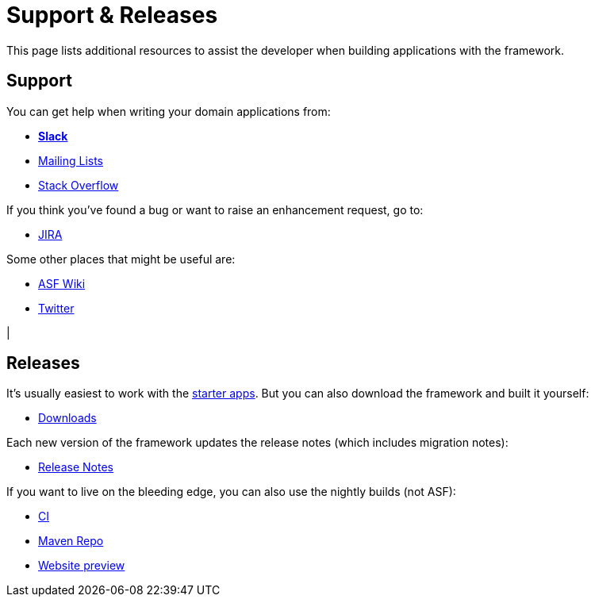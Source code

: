 = Support & Releases
:notice: licensed to the apache software foundation (asf) under one or more contributor license agreements. see the notice file distributed with this work for additional information regarding copyright ownership. the asf licenses this file to you under the apache license, version 2.0 (the "license"); you may not use this file except in compliance with the license. you may obtain a copy of the license at. http://www.apache.org/licenses/license-2.0 . unless required by applicable law or agreed to in writing, software distributed under the license is distributed on an "as is" basis, without warranties or  conditions of any kind, either express or implied. see the license for the specific language governing permissions and limitations under the license.


This page lists additional resources to assist the developer when building applications with the framework.


== Support

You can get help when writing your domain applications from:

* *xref:toc:ROOT:support/slack-channel.adoc[Slack]*
* xref:toc:ROOT:support/mailing-list.adoc[Mailing Lists]
* link:https://stackoverflow.com/questions/tagged/isis[Stack Overflow]

If you think you've found a bug or want to raise an enhancement request, go to:

* link:https://issues.apache.org/jira/secure/RapidBoard.jspa?rapidView=87[JIRA]

Some other places that might be useful are:

* link:https://cwiki.apache.org/confluence/display/ISIS/Index[ASF Wiki]
* link:https://twitter.com/ApacheIsis[Twitter]

|
[discrete]
== Releases

It's usually easiest to work with the xref:starters:ROOT:about.adoc[starter apps].
But you can also download the framework and built it yourself:

* xref:toc:ROOT:downloads/how-to.adoc[Downloads]

Each new version of the framework updates the release notes (which includes migration notes):

* xref:relnotes:ROOT:about.adoc[Release Notes]

If you want to live on the bleeding edge, you can also use the nightly builds (not ASF):

* link:https://github.com/apache-isis-committers/isis-nightly[CI]
* link:https://repo.incode.cloud/[Maven Repo]
* link:https://apache-isis-committers.github.io/isis-nightly/toc/about.html[Website preview]

